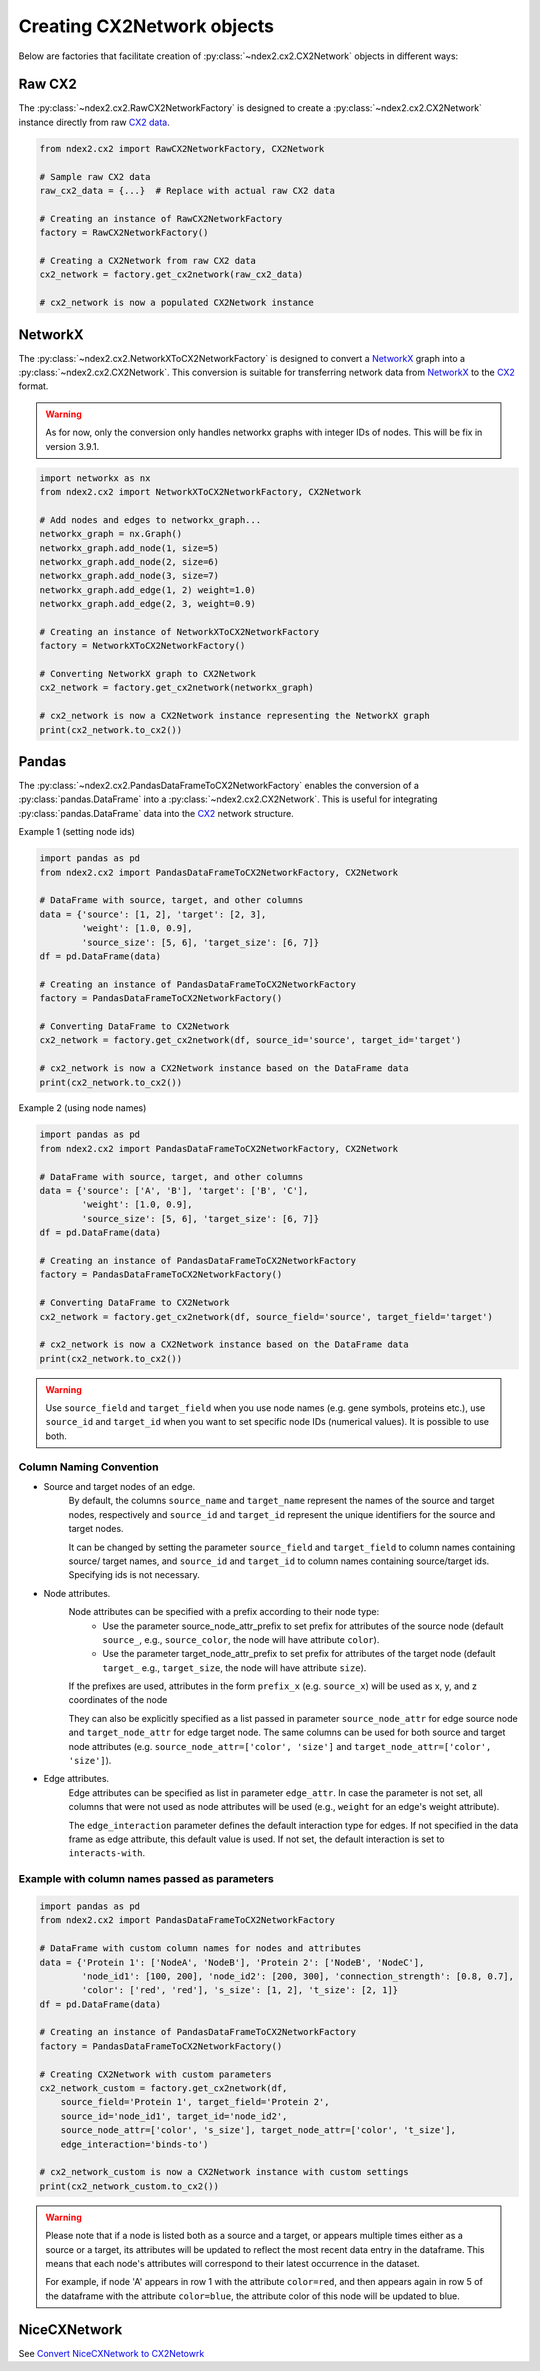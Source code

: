 Creating CX2Network objects
==========================================

Below are factories that facilitate creation of :py:class:`~ndex2.cx2.CX2Network`
objects in different ways:

Raw CX2
---------

The :py:class:`~ndex2.cx2.RawCX2NetworkFactory` is designed to create a
:py:class:`~ndex2.cx2.CX2Network` instance directly from raw `CX2 data`_.


.. code-block:: python

    from ndex2.cx2 import RawCX2NetworkFactory, CX2Network

    # Sample raw CX2 data
    raw_cx2_data = {...}  # Replace with actual raw CX2 data

    # Creating an instance of RawCX2NetworkFactory
    factory = RawCX2NetworkFactory()

    # Creating a CX2Network from raw CX2 data
    cx2_network = factory.get_cx2network(raw_cx2_data)

    # cx2_network is now a populated CX2Network instance

NetworkX
----------

The :py:class:`~ndex2.cx2.NetworkXToCX2NetworkFactory` is designed to convert a
NetworkX_ graph into a :py:class:`~ndex2.cx2.CX2Network`.
This conversion is suitable for transferring network data from NetworkX_ to the CX2_ format.

.. warning::
    As for now, only the conversion only handles networkx graphs with integer IDs of nodes. This will be fix in
    version 3.9.1.

.. code-block:: python

    import networkx as nx
    from ndex2.cx2 import NetworkXToCX2NetworkFactory, CX2Network

    # Add nodes and edges to networkx_graph...
    networkx_graph = nx.Graph()
    networkx_graph.add_node(1, size=5)
    networkx_graph.add_node(2, size=6)
    networkx_graph.add_node(3, size=7)
    networkx_graph.add_edge(1, 2) weight=1.0)
    networkx_graph.add_edge(2, 3, weight=0.9)

    # Creating an instance of NetworkXToCX2NetworkFactory
    factory = NetworkXToCX2NetworkFactory()

    # Converting NetworkX graph to CX2Network
    cx2_network = factory.get_cx2network(networkx_graph)

    # cx2_network is now a CX2Network instance representing the NetworkX graph
    print(cx2_network.to_cx2())


Pandas
-------

The :py:class:`~ndex2.cx2.PandasDataFrameToCX2NetworkFactory` enables the conversion
of a :py:class:`pandas.DataFrame` into a :py:class:`~ndex2.cx2.CX2Network`.
This is useful for integrating :py:class:`pandas.DataFrame` data into the CX2_ network
structure.

Example 1 (setting node ids)

.. code-block:: python

    import pandas as pd
    from ndex2.cx2 import PandasDataFrameToCX2NetworkFactory, CX2Network

    # DataFrame with source, target, and other columns
    data = {'source': [1, 2], 'target': [2, 3],
            'weight': [1.0, 0.9],
            'source_size': [5, 6], 'target_size': [6, 7]}
    df = pd.DataFrame(data)

    # Creating an instance of PandasDataFrameToCX2NetworkFactory
    factory = PandasDataFrameToCX2NetworkFactory()

    # Converting DataFrame to CX2Network
    cx2_network = factory.get_cx2network(df, source_id='source', target_id='target')

    # cx2_network is now a CX2Network instance based on the DataFrame data
    print(cx2_network.to_cx2())

Example 2 (using node names)

.. code-block:: python

    import pandas as pd
    from ndex2.cx2 import PandasDataFrameToCX2NetworkFactory, CX2Network

    # DataFrame with source, target, and other columns
    data = {'source': ['A', 'B'], 'target': ['B', 'C'],
            'weight': [1.0, 0.9],
            'source_size': [5, 6], 'target_size': [6, 7]}
    df = pd.DataFrame(data)

    # Creating an instance of PandasDataFrameToCX2NetworkFactory
    factory = PandasDataFrameToCX2NetworkFactory()

    # Converting DataFrame to CX2Network
    cx2_network = factory.get_cx2network(df, source_field='source', target_field='target')

    # cx2_network is now a CX2Network instance based on the DataFrame data
    print(cx2_network.to_cx2())

.. warning::
    Use ``source_field`` and ``target_field`` when you use node names (e.g. gene symbols, proteins etc.),
    use ``source_id`` and ``target_id`` when you want to set specific node IDs (numerical values). It is possible
    to use both.


Column Naming Convention
~~~~~~~~~~~~~~~~~~~~~~~~

-  Source and target nodes of an edge.
    By default, the columns ``source_name`` and ``target_name`` represent the names of the source and target nodes,
    respectively and ``source_id`` and ``target_id`` represent the unique identifiers for the source and target nodes.

    It can be changed by setting the parameter ``source_field`` and ``target_field`` to column names containing source/ target
    names, and ``source_id`` and ``target_id`` to column names containing source/target ids. Specifying ids is not necessary.

-  Node attributes.
    Node attributes can be specified with a prefix according to their node type:
        - Use the parameter source_node_attr_prefix to set prefix for attributes of the source node (default ``source_``, e.g., ``source_color``, the node will have attribute ``color``).
        - Use the parameter target_node_attr_prefix to set prefix for attributes of the target node (default ``target_`` e.g., ``target_size``, the node will have attribute ``size``).

    If the prefixes are used, attributes in the form ``prefix_x`` (e.g. ``source_x``) will be used as x, y, and z coordinates of the node

    They can also be explicitly specified as a list passed in parameter ``source_node_attr`` for edge source node
    and ``target_node_attr`` for edge target node. The same columns can be used for both source and target node
    attributes (e.g. ``source_node_attr=['color', 'size']`` and ``target_node_attr=['color', 'size']``).

-  Edge attributes.
    Edge attributes can be specified as list in parameter ``edge_attr``. In case the parameter is  not set, all columns that were not used as node attributes will be used (e.g., ``weight`` for an edge's weight attribute).

    The ``edge_interaction`` parameter defines the default interaction type for edges. If not specified in the data frame as edge attribute,
    this default value is used. If not set, the default interaction is set to ``interacts-with``.

Example with column names passed as parameters
~~~~~~~~~~~~~~~~~~~~~~~~~~~~~~~~~~~~~~~~~~~~~~~~

.. code-block:: python

    import pandas as pd
    from ndex2.cx2 import PandasDataFrameToCX2NetworkFactory

    # DataFrame with custom column names for nodes and attributes
    data = {'Protein 1': ['NodeA', 'NodeB'], 'Protein 2': ['NodeB', 'NodeC'],
            'node_id1': [100, 200], 'node_id2': [200, 300], 'connection_strength': [0.8, 0.7],
            'color': ['red', 'red'], 's_size': [1, 2], 't_size': [2, 1]}
    df = pd.DataFrame(data)

    # Creating an instance of PandasDataFrameToCX2NetworkFactory
    factory = PandasDataFrameToCX2NetworkFactory()

    # Creating CX2Network with custom parameters
    cx2_network_custom = factory.get_cx2network(df,
        source_field='Protein 1', target_field='Protein 2',
        source_id='node_id1', target_id='node_id2',
        source_node_attr=['color', 's_size'], target_node_attr=['color', 't_size'],
        edge_interaction='binds-to')

    # cx2_network_custom is now a CX2Network instance with custom settings
    print(cx2_network_custom.to_cx2())

.. warning::
    Please note that if a node is listed both as a source and a target, or appears multiple times either
    as a source or a target, its attributes will be updated to reflect the most recent data entry in the dataframe.
    This means that each node's attributes will correspond to their latest occurrence in the dataset.

    For example, if node 'A' appears in row 1 with the attribute ``color=red``, and then appears again in row 5
    of the dataframe with the attribute ``color=blue``, the attribute color of this node will be updated to blue.

NiceCXNetwork
--------------
See `Convert NiceCXNetwork to CX2Netowrk <convertnicecx.html#cx2net>`_

.. _CX2 data: https://cytoscape.org/cx/cx2/specification/cytoscape-exchange-format-specification-(version-2)
.. _CX2: https://cytoscape.org/cx/cx2/specification/cytoscape-exchange-format-specification-(version-2)
.. _NetworkX: https://networkx.org